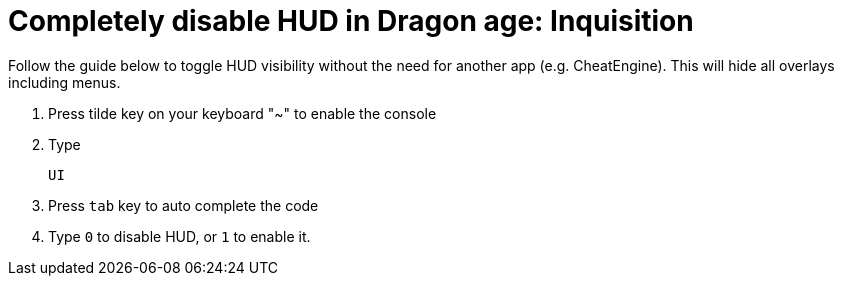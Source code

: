 = Completely disable HUD in Dragon age: Inquisition
:published_at: 2014-11-09
:hp-tags: Dragon Age, Mod

Follow the guide below to toggle HUD visibility without the need for another app (e.g. CheatEngine). This will hide all overlays including menus. 

. Press tilde key on your keyboard "~" to enable the console
. Type 

   UI
   
. Press `tab` key to auto complete the code
. Type `0` to disable HUD, or `1` to enable it.

